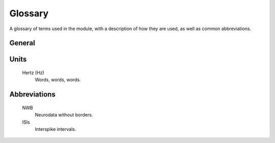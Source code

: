 Glossary
========

A glossary of terms used in the module, with a description of how they are used, as well as common abbreviations.

General
-------

.. glossary::

    spike
        Words, words, words.

    spike train
        Words, words, words.

    spike times
        Words, words, words.

    interspike interval (ISI)
        Words, words, words.

    electrode
        Words, words, words.

    waveform
        Words, words, words.

    raster
        Words, words, words.

Units
-----

    Hertz (Hz)
        Words, words, words.

Abbreviations
-------------

    NWB
        Neurodata without borders.

    ISIs
        Interspike intervals.

